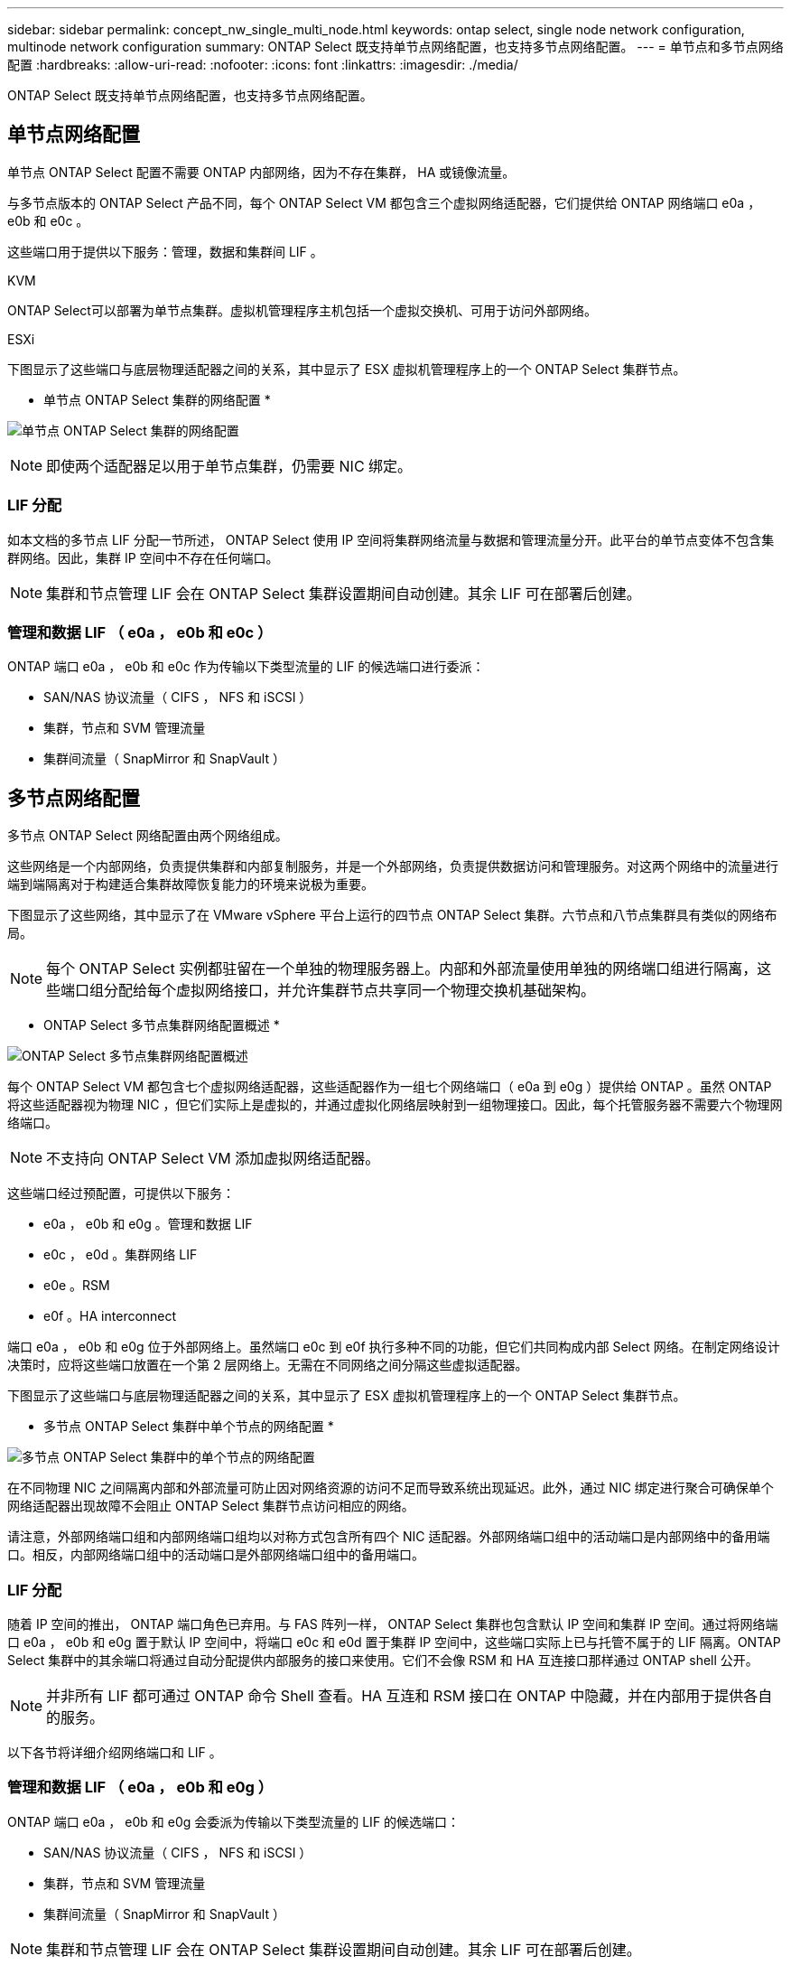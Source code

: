---
sidebar: sidebar 
permalink: concept_nw_single_multi_node.html 
keywords: ontap select, single node network configuration, multinode network configuration 
summary: ONTAP Select 既支持单节点网络配置，也支持多节点网络配置。 
---
= 单节点和多节点网络配置
:hardbreaks:
:allow-uri-read: 
:nofooter: 
:icons: font
:linkattrs: 
:imagesdir: ./media/


[role="lead"]
ONTAP Select 既支持单节点网络配置，也支持多节点网络配置。



== 单节点网络配置

单节点 ONTAP Select 配置不需要 ONTAP 内部网络，因为不存在集群， HA 或镜像流量。

与多节点版本的 ONTAP Select 产品不同，每个 ONTAP Select VM 都包含三个虚拟网络适配器，它们提供给 ONTAP 网络端口 e0a ， e0b 和 e0c 。

这些端口用于提供以下服务：管理，数据和集群间 LIF 。

.KVM
ONTAP Select可以部署为单节点集群。虚拟机管理程序主机包括一个虚拟交换机、可用于访问外部网络。

.ESXi
下图显示了这些端口与底层物理适配器之间的关系，其中显示了 ESX 虚拟机管理程序上的一个 ONTAP Select 集群节点。

* 单节点 ONTAP Select 集群的网络配置 *

image:DDN_03.jpg["单节点 ONTAP Select 集群的网络配置"]


NOTE: 即使两个适配器足以用于单节点集群，仍需要 NIC 绑定。



=== LIF 分配

如本文档的多节点 LIF 分配一节所述， ONTAP Select 使用 IP 空间将集群网络流量与数据和管理流量分开。此平台的单节点变体不包含集群网络。因此，集群 IP 空间中不存在任何端口。


NOTE: 集群和节点管理 LIF 会在 ONTAP Select 集群设置期间自动创建。其余 LIF 可在部署后创建。



=== 管理和数据 LIF （ e0a ， e0b 和 e0c ）

ONTAP 端口 e0a ， e0b 和 e0c 作为传输以下类型流量的 LIF 的候选端口进行委派：

* SAN/NAS 协议流量（ CIFS ， NFS 和 iSCSI ）
* 集群，节点和 SVM 管理流量
* 集群间流量（ SnapMirror 和 SnapVault ）




== 多节点网络配置

多节点 ONTAP Select 网络配置由两个网络组成。

这些网络是一个内部网络，负责提供集群和内部复制服务，并是一个外部网络，负责提供数据访问和管理服务。对这两个网络中的流量进行端到端隔离对于构建适合集群故障恢复能力的环境来说极为重要。

下图显示了这些网络，其中显示了在 VMware vSphere 平台上运行的四节点 ONTAP Select 集群。六节点和八节点集群具有类似的网络布局。


NOTE: 每个 ONTAP Select 实例都驻留在一个单独的物理服务器上。内部和外部流量使用单独的网络端口组进行隔离，这些端口组分配给每个虚拟网络接口，并允许集群节点共享同一个物理交换机基础架构。

* ONTAP Select 多节点集群网络配置概述 *

image:DDN_01.jpg["ONTAP Select 多节点集群网络配置概述"]

每个 ONTAP Select VM 都包含七个虚拟网络适配器，这些适配器作为一组七个网络端口（ e0a 到 e0g ）提供给 ONTAP 。虽然 ONTAP 将这些适配器视为物理 NIC ，但它们实际上是虚拟的，并通过虚拟化网络层映射到一组物理接口。因此，每个托管服务器不需要六个物理网络端口。


NOTE: 不支持向 ONTAP Select VM 添加虚拟网络适配器。

这些端口经过预配置，可提供以下服务：

* e0a ， e0b 和 e0g 。管理和数据 LIF
* e0c ， e0d 。集群网络 LIF
* e0e 。RSM
* e0f 。HA interconnect


端口 e0a ， e0b 和 e0g 位于外部网络上。虽然端口 e0c 到 e0f 执行多种不同的功能，但它们共同构成内部 Select 网络。在制定网络设计决策时，应将这些端口放置在一个第 2 层网络上。无需在不同网络之间分隔这些虚拟适配器。

下图显示了这些端口与底层物理适配器之间的关系，其中显示了 ESX 虚拟机管理程序上的一个 ONTAP Select 集群节点。

* 多节点 ONTAP Select 集群中单个节点的网络配置 *

image:DDN_02.jpg["多节点 ONTAP Select 集群中的单个节点的网络配置"]

在不同物理 NIC 之间隔离内部和外部流量可防止因对网络资源的访问不足而导致系统出现延迟。此外，通过 NIC 绑定进行聚合可确保单个网络适配器出现故障不会阻止 ONTAP Select 集群节点访问相应的网络。

请注意，外部网络端口组和内部网络端口组均以对称方式包含所有四个 NIC 适配器。外部网络端口组中的活动端口是内部网络中的备用端口。相反，内部网络端口组中的活动端口是外部网络端口组中的备用端口。



=== LIF 分配

随着 IP 空间的推出， ONTAP 端口角色已弃用。与 FAS 阵列一样， ONTAP Select 集群也包含默认 IP 空间和集群 IP 空间。通过将网络端口 e0a ， e0b 和 e0g 置于默认 IP 空间中，将端口 e0c 和 e0d 置于集群 IP 空间中，这些端口实际上已与托管不属于的 LIF 隔离。ONTAP Select 集群中的其余端口将通过自动分配提供内部服务的接口来使用。它们不会像 RSM 和 HA 互连接口那样通过 ONTAP shell 公开。


NOTE: 并非所有 LIF 都可通过 ONTAP 命令 Shell 查看。HA 互连和 RSM 接口在 ONTAP 中隐藏，并在内部用于提供各自的服务。

以下各节将详细介绍网络端口和 LIF 。



=== 管理和数据 LIF （ e0a ， e0b 和 e0g ）

ONTAP 端口 e0a ， e0b 和 e0g 会委派为传输以下类型流量的 LIF 的候选端口：

* SAN/NAS 协议流量（ CIFS ， NFS 和 iSCSI ）
* 集群，节点和 SVM 管理流量
* 集群间流量（ SnapMirror 和 SnapVault ）



NOTE: 集群和节点管理 LIF 会在 ONTAP Select 集群设置期间自动创建。其余 LIF 可在部署后创建。



=== 集群网络 LIF （ e0c ， e0d ）

ONTAP 端口 e0c 和 e0d 已委派为集群接口的主端口。在每个 ONTAP Select 集群节点中， ONTAP 设置期间会使用链路本地 IP 地址（ 169.254.x.x ）自动生成两个集群接口。


NOTE: 不能为这些接口分配静态 IP 地址，也不应创建其他集群接口。

集群网络流量必须流经低延迟的非路由第 2 层网络。由于集群吞吐量和延迟要求， ONTAP Select 集群的物理位置应接近（例如多件包，单个数据中心）。不支持通过在 WAN 或远距离的地理位置之间分隔 HA 节点来构建四节点，六节点或八节点延伸型集群配置。支持使用调解器的延伸型双节点配置。

有关详细信息，请参见一节 link:reference_plan_best_practices.html#two-node-stretched-ha-metrocluster-sds-best-practices["双节点延伸型 HA （ MetroCluster SDS ）最佳实践"]。


NOTE: 为了确保集群网络流量的最大吞吐量，此网络端口配置为使用巨型帧（ 7500 到 9000 MTU ）。要使集群正常运行，请验证是否已在向 ONTAP Select 集群节点提供内部网络服务的所有上游虚拟和物理交换机上启用巨型帧。



=== RAID SyncMirror 流量（ e0e ）

使用网络端口 e0e 上的内部网络接口在 HA 配对节点之间同步复制块。此功能会使用集群设置期间由 ONTAP 配置的网络接口自动执行，不需要管理员进行任何配置。


NOTE: 端口 e0e 由 ONTAP 预留用于内部复制流量。因此，端口和托管 LIF 在 ONTAP 命令行界面或 System Manager 中均不可见。此接口已配置为使用自动生成的链路本地 IP 地址，不支持重新分配备用 IP 地址。此网络端口需要使用巨型帧（ 7500 到 9000 MTU ）。



=== HA 互连（ e0f ）

NetApp FAS 阵列使用专用硬件在 ONTAP 集群中的 HA 对之间传递信息。但是，软件定义的环境往往没有这种类型的设备可用（例如 InfiniBand 或 iWARP 设备），因此需要使用备用解决方案 。尽管考虑了多种可能性，但对互连传输提出的 ONTAP 要求要求要求在软件中模拟此功能。因此，在 ONTAP Select 集群中， HA 互连的功能（传统上由硬件提供）已通过以太网作为传输机制设计到操作系统中。

每个 ONTAP Select 节点都配置有一个 HA 互连端口 e0f 。此端口托管 HA 互连网络接口，该接口负责两项主要功能：

* 在 HA 对之间镜像 NVRAM 的内容
* 在 HA 对之间发送 / 接收 HA 状态信息和网络检测信号消息


HA 互连流量通过在以太网数据包中对远程直接内存访问（ RDMA ）帧进行分层来使用单个网络接口通过此网络端口进行传输。


NOTE: 以类似于 RSM 端口（ e0e ）的方式，用户既不能通过 ONTAP 命令行界面也不能通过 System Manager 看到物理端口和托管网络接口。因此，无法修改此接口的 IP 地址，也无法更改端口的状态。此网络端口需要使用巨型帧（ 7500 到 9000 MTU ）。
